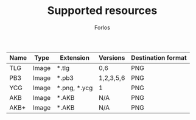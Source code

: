 #+TITLE: Supported resources
#+author: Forlos
#+description: Table of supported resource formats

| Name | Type  | Extension    | Versions  | Destination format |
|------+-------+--------------+-----------+--------------------|
| TLG  | Image | *.tlg        | 0,6       | PNG                |
| PB3  | Image | *.pb3        | 1,2,3,5,6 | PNG                |
| YCG  | Image | *.png, *.ycg | 1         | PNG                |
| AKB  | Image | *.AKB        | N/A       | PNG                |
| AKB+ | Image | *.AKB        | N/A       | PNG                |
